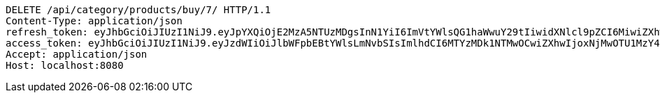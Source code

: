 [source,http,options="nowrap"]
----
DELETE /api/category/products/buy/7/ HTTP/1.1
Content-Type: application/json
refresh_token: eyJhbGciOiJIUzI1NiJ9.eyJpYXQiOjE2MzA5NTUzMDgsInN1YiI6ImVtYWlsQG1haWwuY29tIiwidXNlcl9pZCI6MiwiZXhwIjoxNjMyNzY5NzA4fQ.rq241rf8kh9rbiYA2Qtc0S0vdx8unRebyw0PRhFqZ7I
access_token: eyJhbGciOiJIUzI1NiJ9.eyJzdWIiOiJlbWFpbEBtYWlsLmNvbSIsImlhdCI6MTYzMDk1NTMwOCwiZXhwIjoxNjMwOTU1MzY4fQ.PbSGtO5W2FAKiYG-yJ1TphUZNsjPYosBodC0tTPpudg
Accept: application/json
Host: localhost:8080

----